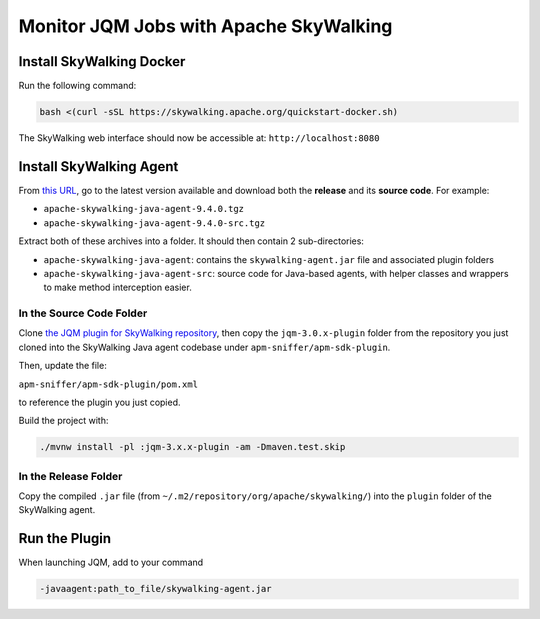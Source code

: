 Monitor JQM Jobs with Apache SkyWalking
#######################################

Install SkyWalking Docker
*************************

Run the following command:

.. code-block:: bash

    bash <(curl -sSL https://skywalking.apache.org/quickstart-docker.sh)

The SkyWalking web interface should now be accessible at: ``http://localhost:8080``

Install SkyWalking Agent
*************************

From `this URL <https://dlcdn.apache.org/skywalking/java-agent>`_, go to the latest version available and download both the **release** and its **source code**. For example:

- ``apache-skywalking-java-agent-9.4.0.tgz``
- ``apache-skywalking-java-agent-9.4.0-src.tgz``

Extract both of these archives into a folder. It should then contain 2 sub-directories:

- ``apache-skywalking-java-agent``: contains the ``skywalking-agent.jar`` file and associated plugin folders
- ``apache-skywalking-java-agent-src``: source code for Java-based agents, with helper classes and wrappers to make method interception easier.

In the Source Code Folder
==========================

Clone `the JQM plugin for SkyWalking repository <https://github.com/enioka-Haute-Couture/JQM_Skywalking_Agent>`_, then copy the ``jqm-3.0.x-plugin`` folder from the repository you just cloned into the SkyWalking Java agent codebase under ``apm-sniffer/apm-sdk-plugin``.

Then, update the file:

``apm-sniffer/apm-sdk-plugin/pom.xml``

to reference the plugin you just copied.

Build the project with:

.. code-block:: bash

    ./mvnw install -pl :jqm-3.x.x-plugin -am -Dmaven.test.skip

In the Release Folder
======================

Copy the compiled ``.jar`` file (from ``~/.m2/repository/org/apache/skywalking/``) into the ``plugin`` folder of the SkyWalking agent.

Run the Plugin
**************

When launching JQM, add to your command


.. code-block:: bash

   -javaagent:path_to_file/skywalking-agent.jar
